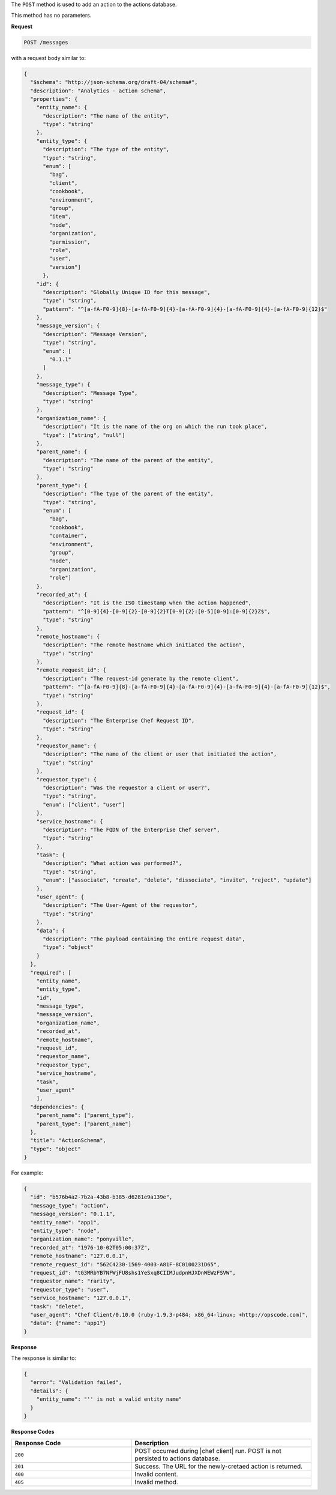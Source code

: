 .. The contents of this file are included in multiple topics.
.. This file should not be changed in a way that hinders its ability to appear in multiple documentation sets.

The ``POST`` method is used to add an action to the actions database.

This method has no parameters.

**Request**

.. code-block:: xml

   POST /messages

with a request body similar to:

.. code-block:: javascript

   {
     "$schema": "http://json-schema.org/draft-04/schema#",
     "description": "Analytics - action schema",
     "properties": {
       "entity_name": {
         "description": "The name of the entity",
         "type": "string"
       },
       "entity_type": {
         "description": "The type of the entity",
         "type": "string",
         "enum": [
           "bag",
           "client",
           "cookbook",
           "environment",
           "group",
           "item",
           "node",
           "organization",
           "permission",
           "role",
           "user",
           "version"]
         },
       "id": {
         "description": "Globally Unique ID for this message",
         "type": "string",
         "pattern": "^[a-fA-F0-9]{8}-[a-fA-F0-9]{4}-[a-fA-F0-9]{4}-[a-fA-F0-9]{4}-[a-fA-F0-9]{12}$"
       },
       "message_version": {
         "description": "Message Version",
         "type": "string",
         "enum": [
           "0.1.1"
         ]
       },
       "message_type": {
         "description": "Message Type",
         "type": "string"
       },
       "organization_name": {
         "description": "It is the name of the org on which the run took place",
         "type": ["string", "null"]
       },
       "parent_name": {
         "description": "The name of the parent of the entity",
         "type": "string"
       },
       "parent_type": {
         "description": "The type of the parent of the entity",
         "type": "string",
         "enum": [
           "bag",
           "cookbook",
           "container",
           "environment",
           "group",
           "node",
           "organization",
           "role"]
       },
       "recorded_at": {
         "description": "It is the ISO timestamp when the action happened",
         "pattern": "^[0-9]{4}-[0-9]{2}-[0-9]{2}T[0-9]{2}:[0-5][0-9]:[0-9]{2}Z$",
         "type": "string"
       },
       "remote_hostname": {
         "description": "The remote hostname which initiated the action",
         "type": "string"
       },
       "remote_request_id": {
         "description": "The request-id generate by the remote client",
         "pattern": "^[a-fA-F0-9]{8}-[a-fA-F0-9]{4}-[a-fA-F0-9]{4}-[a-fA-F0-9]{4}-[a-fA-F0-9]{12}$",
         "type": "string"
       },
       "request_id": {
         "description": "The Enterprise Chef Request ID",
         "type": "string"
       },
       "requestor_name": {
         "description": "The name of the client or user that initiated the action",
         "type": "string"
       },
       "requestor_type": {
         "description": "Was the requestor a client or user?",
         "type": "string",
         "enum": ["client", "user"]
       },
       "service_hostname": {
         "description": "The FQDN of the Enterprise Chef server",
         "type": "string"
       },
       "task": {
         "description": "What action was performed?",
         "type": "string",
         "enum": ["associate", "create", "delete", "dissociate", "invite", "reject", "update"]
       },
       "user_agent": {
         "description": "The User-Agent of the requestor",
         "type": "string"
       },
       "data": {
         "description": "The payload containing the entire request data",
         "type": "object"
       }
     },
     "required": [
       "entity_name",
       "entity_type",
       "id",
       "message_type",
       "message_version",
       "organization_name",
       "recorded_at",
       "remote_hostname",
       "request_id",
       "requestor_name",
       "requestor_type",
       "service_hostname",
       "task",
       "user_agent"
       ],
     "dependencies": {
       "parent_name": ["parent_type"],
       "parent_type": ["parent_name"]
     },
     "title": "ActionSchema",
     "type": "object"
   }

For example:

.. code-block:: javascript

   {
     "id": "b576b4a2-7b2a-43b8-b385-d6281e9a139e",
     "message_type": "action",
     "message_version": "0.1.1",
     "entity_name": "app1",
     "entity_type": "node",
     "organization_name": "ponyville",
     "recorded_at": "1976-10-02T05:00:37Z",
     "remote_hostname": "127.0.0.1",
     "remote_request_id": "562C4230-1569-4003-A81F-8C0100231D65",
     "request_id": "tG3MRbYB7NFWjFU8shs1YeSxq8CIIMJudpnHJXDnWEWzFSVW",
     "requestor_name": "rarity",
     "requestor_type": "user",
     "service_hostname": "127.0.0.1",
     "task": "delete",
     "user_agent": "Chef Client/0.10.0 (ruby-1.9.3-p484; x86_64-linux; +http://opscode.com)",
     "data": {"name": "app1"}
   }
   
**Response**

The response is similar to:

.. code-block:: javascript

   {
     "error": "Validation failed",
     "details": {
       "entity_name": "'' is not a valid entity name"
     }
   }

**Response Codes**

.. list-table::
   :widths: 200 300
   :header-rows: 1

   * - Response Code
     - Description
   * - ``200``
     - POST occurred during |chef client| run. POST is not persisted to actions database.
   * - ``201``
     - Success. The URL for the newly-cretaed action is returned.
   * - ``400``
     - Invalid content.
   * - ``405``
     - Invalid method.
